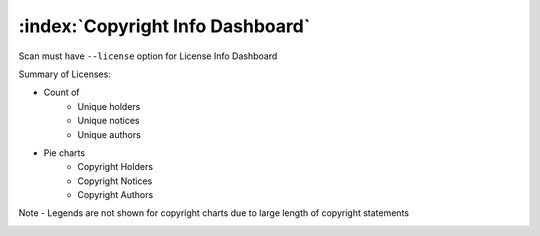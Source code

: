 ===================================
:index:`Copyright Info Dashboard`
===================================

Scan must have ``--license`` option for License Info Dashboard

Summary of Licenses:

- Count of
    - Unique holders
    - Unique notices
    - Unique authors

- Pie charts
    - Copyright Holders
    - Copyright Notices
    - Copyright Authors

Note - Legends are not shown for copyright charts due to large length of copyright statements

.. image:: data/copyright-info/copyright-info.gif